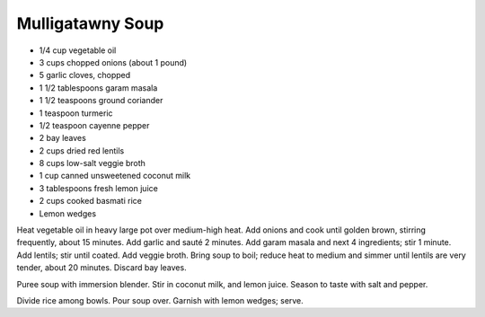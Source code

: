 Mulligatawny Soup
-----------------

* 1/4 cup vegetable oil
* 3 cups chopped onions (about 1 pound)
* 5 garlic cloves, chopped
* 1 1/2 tablespoons garam masala
* 1 1/2 teaspoons ground coriander
* 1 teaspoon turmeric
* 1/2 teaspoon cayenne pepper
* 2 bay leaves
* 2 cups dried red lentils
* 8 cups low-salt veggie broth
* 1 cup canned unsweetened coconut milk
* 3 tablespoons fresh lemon juice
* 2 cups cooked basmati rice
* Lemon wedges

Heat vegetable oil in heavy large pot over medium-high heat.
Add onions and cook until golden brown, stirring frequently, about 15 minutes.
Add garlic and sauté 2 minutes.
Add garam masala and next 4 ingredients; stir 1 minute.
Add lentils; stir until coated. Add veggie broth. Bring soup to boil; reduce heat to medium and simmer until lentils are very tender, about 20 minutes.
Discard bay leaves.

Puree soup with immersion blender. Stir in coconut milk, and lemon juice.
Season to taste with salt and pepper.

Divide rice among bowls. Pour soup over. Garnish with lemon wedges; serve.
